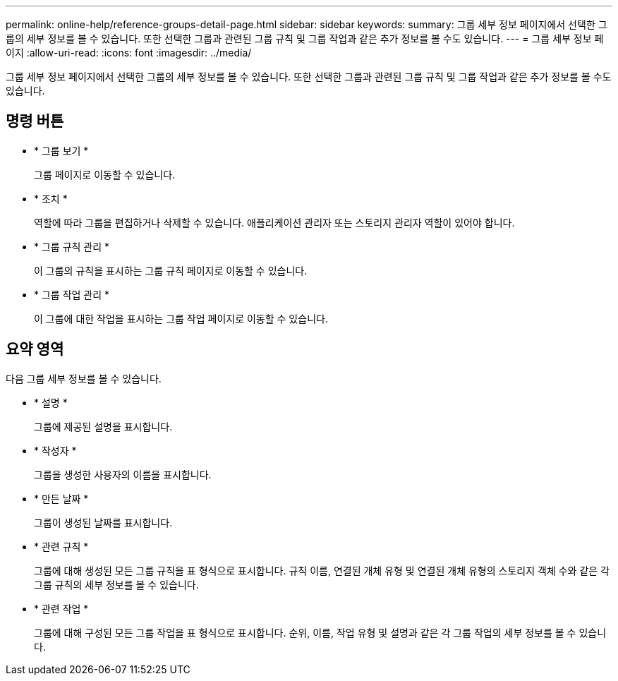 ---
permalink: online-help/reference-groups-detail-page.html 
sidebar: sidebar 
keywords:  
summary: 그룹 세부 정보 페이지에서 선택한 그룹의 세부 정보를 볼 수 있습니다. 또한 선택한 그룹과 관련된 그룹 규칙 및 그룹 작업과 같은 추가 정보를 볼 수도 있습니다. 
---
= 그룹 세부 정보 페이지
:allow-uri-read: 
:icons: font
:imagesdir: ../media/


[role="lead"]
그룹 세부 정보 페이지에서 선택한 그룹의 세부 정보를 볼 수 있습니다. 또한 선택한 그룹과 관련된 그룹 규칙 및 그룹 작업과 같은 추가 정보를 볼 수도 있습니다.



== 명령 버튼

* * 그룹 보기 *
+
그룹 페이지로 이동할 수 있습니다.

* * 조치 *
+
역할에 따라 그룹을 편집하거나 삭제할 수 있습니다. 애플리케이션 관리자 또는 스토리지 관리자 역할이 있어야 합니다.

* * 그룹 규칙 관리 *
+
이 그룹의 규칙을 표시하는 그룹 규칙 페이지로 이동할 수 있습니다.

* * 그룹 작업 관리 *
+
이 그룹에 대한 작업을 표시하는 그룹 작업 페이지로 이동할 수 있습니다.





== 요약 영역

다음 그룹 세부 정보를 볼 수 있습니다.

* * 설명 *
+
그룹에 제공된 설명을 표시합니다.

* * 작성자 *
+
그룹을 생성한 사용자의 이름을 표시합니다.

* * 만든 날짜 *
+
그룹이 생성된 날짜를 표시합니다.

* * 관련 규칙 *
+
그룹에 대해 생성된 모든 그룹 규칙을 표 형식으로 표시합니다. 규칙 이름, 연결된 개체 유형 및 연결된 개체 유형의 스토리지 객체 수와 같은 각 그룹 규칙의 세부 정보를 볼 수 있습니다.

* * 관련 작업 *
+
그룹에 대해 구성된 모든 그룹 작업을 표 형식으로 표시합니다. 순위, 이름, 작업 유형 및 설명과 같은 각 그룹 작업의 세부 정보를 볼 수 있습니다.


